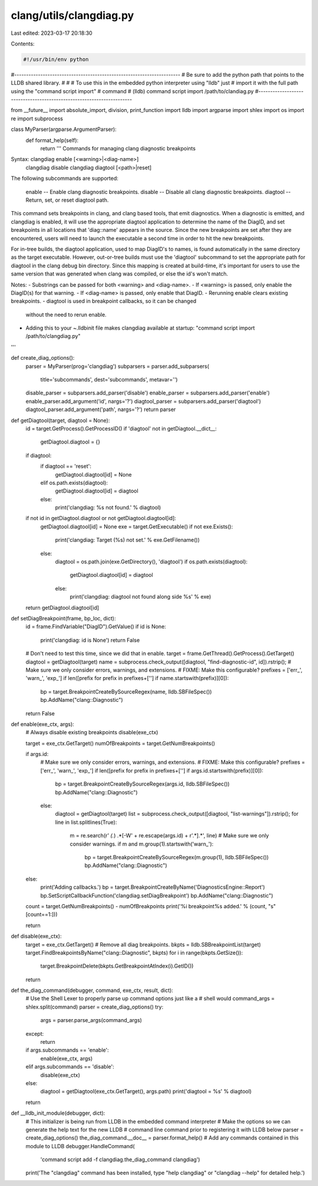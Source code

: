 clang/utils/clangdiag.py
========================

Last edited: 2023-03-17 20:18:30

Contents:

.. code-block:: py

    #!/usr/bin/env python

#----------------------------------------------------------------------
# Be sure to add the python path that points to the LLDB shared library.
#
# # To use this in the embedded python interpreter using "lldb" just
# import it with the full path using the "command script import"
# command
#   (lldb) command script import /path/to/clandiag.py
#----------------------------------------------------------------------

from __future__ import absolute_import, division, print_function
import lldb
import argparse
import shlex
import os
import re
import subprocess

class MyParser(argparse.ArgumentParser):
    def format_help(self):
        return '''     Commands for managing clang diagnostic breakpoints

Syntax: clangdiag enable [<warning>|<diag-name>]
        clangdiag disable
        clangdiag diagtool [<path>|reset]

The following subcommands are supported:

      enable   -- Enable clang diagnostic breakpoints.
      disable  -- Disable all clang diagnostic breakpoints.
      diagtool -- Return, set, or reset diagtool path.

This command sets breakpoints in clang, and clang based tools, that
emit diagnostics.  When a diagnostic is emitted, and clangdiag is
enabled, it will use the appropriate diagtool application to determine
the name of the DiagID, and set breakpoints in all locations that
'diag::name' appears in the source.  Since the new breakpoints are set
after they are encountered, users will need to launch the executable a
second time in order to hit the new breakpoints.

For in-tree builds, the diagtool application, used to map DiagID's to
names, is found automatically in the same directory as the target
executable.  However, out-or-tree builds must use the 'diagtool'
subcommand to set the appropriate path for diagtool in the clang debug
bin directory.  Since this mapping is created at build-time, it's
important for users to use the same version that was generated when
clang was compiled, or else the id's won't match.

Notes:
- Substrings can be passed for both <warning> and <diag-name>.
- If <warning> is passed, only enable the DiagID(s) for that warning.
- If <diag-name> is passed, only enable that DiagID.
- Rerunning enable clears existing breakpoints.
- diagtool is used in breakpoint callbacks, so it can be changed
  without the need to rerun enable.
- Adding this to your ~.lldbinit file makes clangdiag available at startup:
  "command script import /path/to/clangdiag.py"

'''

def create_diag_options():
    parser = MyParser(prog='clangdiag')
    subparsers = parser.add_subparsers(
        title='subcommands',
        dest='subcommands',
        metavar='')
    disable_parser = subparsers.add_parser('disable')
    enable_parser = subparsers.add_parser('enable')
    enable_parser.add_argument('id', nargs='?')
    diagtool_parser = subparsers.add_parser('diagtool')
    diagtool_parser.add_argument('path', nargs='?')
    return parser

def getDiagtool(target, diagtool = None):
    id = target.GetProcess().GetProcessID()
    if 'diagtool' not in getDiagtool.__dict__:
        getDiagtool.diagtool = {}
    if diagtool:
        if diagtool == 'reset':
            getDiagtool.diagtool[id] = None
        elif os.path.exists(diagtool):
            getDiagtool.diagtool[id] = diagtool
        else:
            print('clangdiag: %s not found.' % diagtool)
    if not id in getDiagtool.diagtool or not getDiagtool.diagtool[id]:
        getDiagtool.diagtool[id] = None
        exe = target.GetExecutable()
        if not exe.Exists():
            print('clangdiag: Target (%s) not set.' % exe.GetFilename())
        else:
            diagtool = os.path.join(exe.GetDirectory(), 'diagtool')
            if os.path.exists(diagtool):
                getDiagtool.diagtool[id] = diagtool
            else:
                print('clangdiag: diagtool not found along side %s' % exe)

    return getDiagtool.diagtool[id]

def setDiagBreakpoint(frame, bp_loc, dict):
    id = frame.FindVariable("DiagID").GetValue()
    if id is None:
        print('clangdiag: id is None')
        return False

    # Don't need to test this time, since we did that in enable.
    target = frame.GetThread().GetProcess().GetTarget()
    diagtool = getDiagtool(target)
    name = subprocess.check_output([diagtool, "find-diagnostic-id", id]).rstrip();
    # Make sure we only consider errors, warnings, and extensions.
    # FIXME: Make this configurable?
    prefixes = ['err_', 'warn_', 'exp_']
    if len([prefix for prefix in prefixes+[''] if name.startswith(prefix)][0]):
        bp = target.BreakpointCreateBySourceRegex(name, lldb.SBFileSpec())
        bp.AddName("clang::Diagnostic")

    return False

def enable(exe_ctx, args):
    # Always disable existing breakpoints
    disable(exe_ctx)

    target = exe_ctx.GetTarget()
    numOfBreakpoints = target.GetNumBreakpoints()

    if args.id:
        # Make sure we only consider errors, warnings, and extensions.
        # FIXME: Make this configurable?
        prefixes = ['err_', 'warn_', 'exp_']
        if len([prefix for prefix in prefixes+[''] if args.id.startswith(prefix)][0]):
            bp = target.BreakpointCreateBySourceRegex(args.id, lldb.SBFileSpec())
            bp.AddName("clang::Diagnostic")
        else:
            diagtool = getDiagtool(target)
            list = subprocess.check_output([diagtool, "list-warnings"]).rstrip();
            for line in list.splitlines(True):
                m = re.search(r' *(.*) .*\[\-W' + re.escape(args.id) + r'.*].*', line)
                # Make sure we only consider warnings.
                if m and m.group(1).startswith('warn_'):
                    bp = target.BreakpointCreateBySourceRegex(m.group(1), lldb.SBFileSpec())
                    bp.AddName("clang::Diagnostic")
    else:
        print('Adding callbacks.')
        bp = target.BreakpointCreateByName('DiagnosticsEngine::Report')
        bp.SetScriptCallbackFunction('clangdiag.setDiagBreakpoint')
        bp.AddName("clang::Diagnostic")

    count = target.GetNumBreakpoints() - numOfBreakpoints
    print('%i breakpoint%s added.' % (count, "s"[count==1:]))

    return

def disable(exe_ctx):
    target = exe_ctx.GetTarget()
    # Remove all diag breakpoints.
    bkpts = lldb.SBBreakpointList(target)
    target.FindBreakpointsByName("clang::Diagnostic", bkpts)
    for i in range(bkpts.GetSize()):
        target.BreakpointDelete(bkpts.GetBreakpointAtIndex(i).GetID())

    return

def the_diag_command(debugger, command, exe_ctx, result, dict):
    # Use the Shell Lexer to properly parse up command options just like a
    # shell would
    command_args = shlex.split(command)
    parser = create_diag_options()
    try:
        args = parser.parse_args(command_args)
    except:
        return

    if args.subcommands == 'enable':
        enable(exe_ctx, args)
    elif args.subcommands == 'disable':
        disable(exe_ctx)
    else:
        diagtool = getDiagtool(exe_ctx.GetTarget(), args.path)
        print('diagtool = %s' % diagtool)

    return

def __lldb_init_module(debugger, dict):
    # This initializer is being run from LLDB in the embedded command interpreter
    # Make the options so we can generate the help text for the new LLDB
    # command line command prior to registering it with LLDB below
    parser = create_diag_options()
    the_diag_command.__doc__ = parser.format_help()
    # Add any commands contained in this module to LLDB
    debugger.HandleCommand(
        'command script add -f clangdiag.the_diag_command clangdiag')
    print('The "clangdiag" command has been installed, type "help clangdiag" or "clangdiag --help" for detailed help.')


